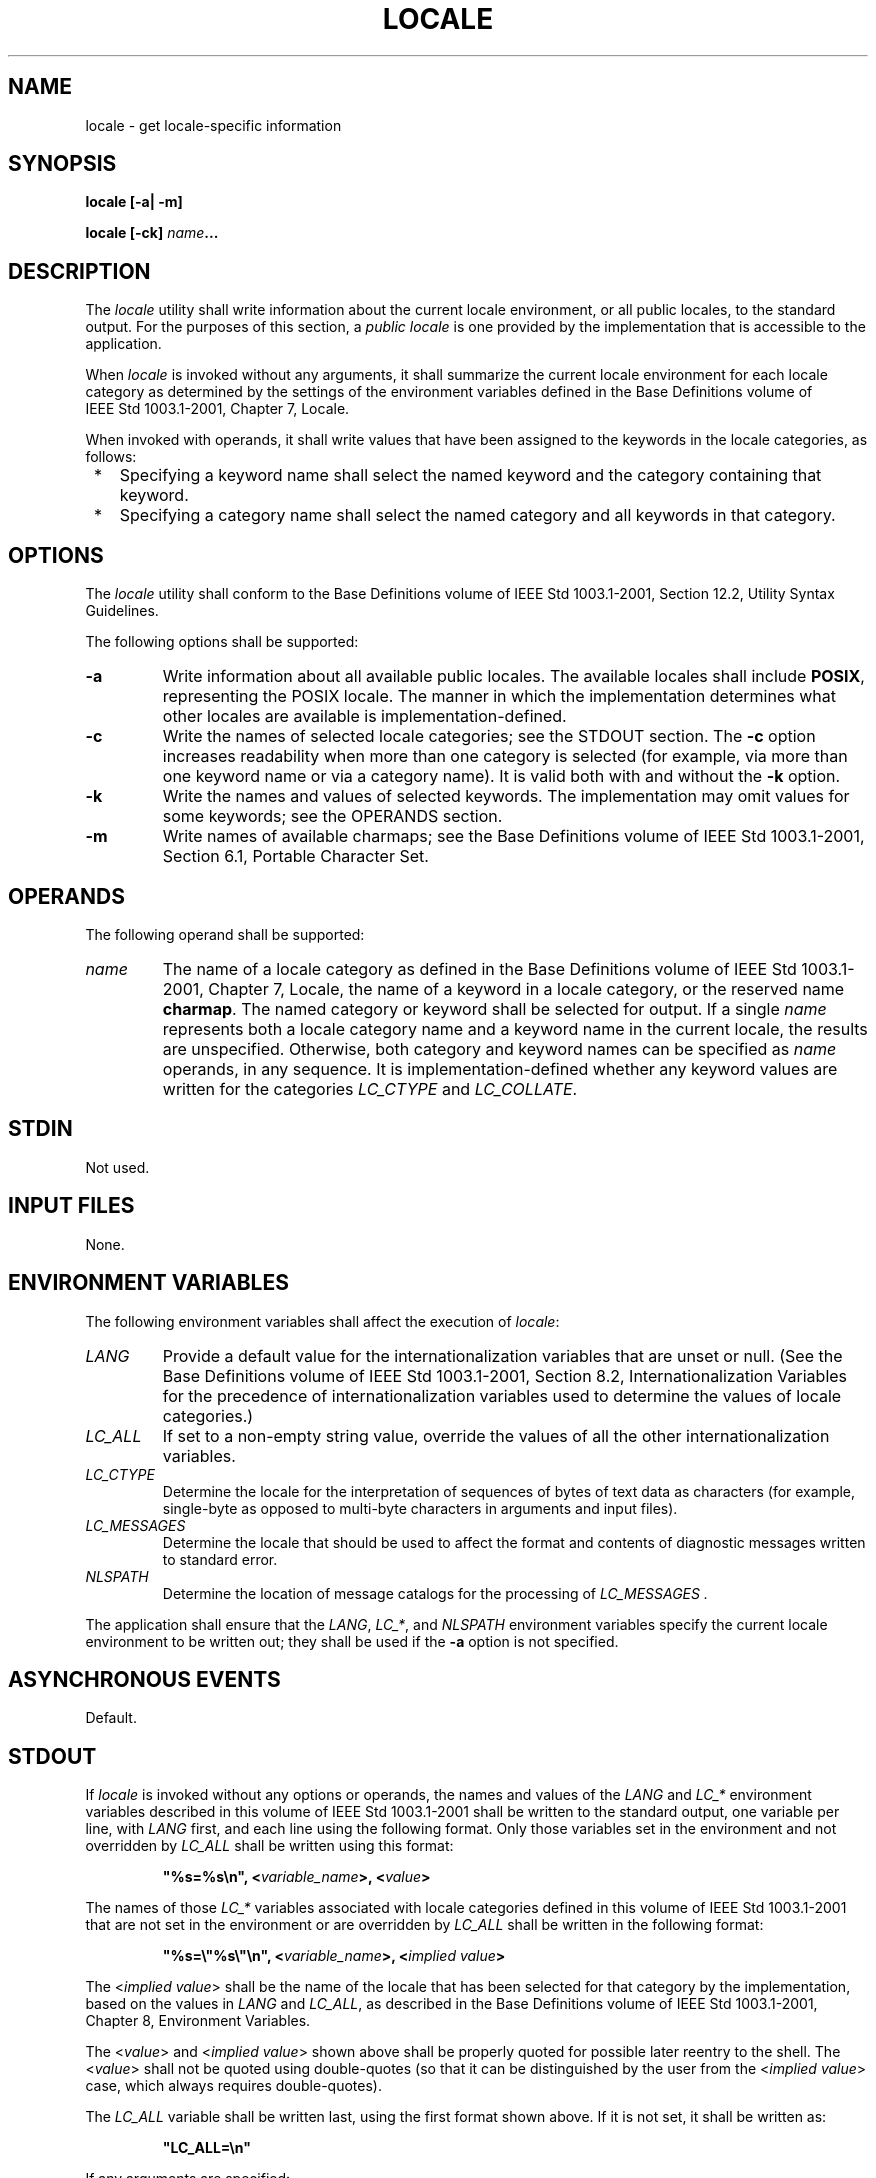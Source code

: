 .\" Copyright (c) 2001-2003 The Open Group, All Rights Reserved 
.TH "LOCALE" 1 2003 "IEEE/The Open Group" "POSIX Programmer's Manual"
.\" locale 
.SH NAME
locale \- get locale-specific information
.SH SYNOPSIS
.LP
\fBlocale\fP \fB[\fP\fB-a| -m\fP\fB]\fP\fB
.br
.sp
locale\fP \fB[\fP\fB-ck\fP\fB]\fP \fIname\fP\fB...
.br
\fP
.SH DESCRIPTION
.LP
The \fIlocale\fP utility shall write information about the current
locale environment, or all public locales, to the standard
output. For the purposes of this section, a \fIpublic locale\fP is
one provided by the implementation that is accessible to the
application.
.LP
When \fIlocale\fP is invoked without any arguments, it shall summarize
the current locale environment for each locale category
as determined by the settings of the environment variables defined
in the Base Definitions volume of
IEEE\ Std\ 1003.1-2001, Chapter 7, Locale.
.LP
When invoked with operands, it shall write values that have been assigned
to the keywords in the locale categories, as
follows:
.IP " *" 3
Specifying a keyword name shall select the named keyword and the category
containing that keyword.
.LP
.IP " *" 3
Specifying a category name shall select the named category and all
keywords in that category.
.LP
.SH OPTIONS
.LP
The \fIlocale\fP utility shall conform to the Base Definitions volume
of IEEE\ Std\ 1003.1-2001, Section 12.2, Utility Syntax Guidelines.
.LP
The following options shall be supported:
.TP 7
\fB-a\fP
Write information about all available public locales. The available
locales shall include \fBPOSIX\fP, representing the POSIX
locale. The manner in which the implementation determines what other
locales are available is implementation-defined.
.TP 7
\fB-c\fP
Write the names of selected locale categories; see the STDOUT section.
The \fB-c\fP option increases readability when more
than one category is selected (for example, via more than one keyword
name or via a category name). It is valid both with and
without the \fB-k\fP option.
.TP 7
\fB-k\fP
Write the names and values of selected keywords. The implementation
may omit values for some keywords; see the OPERANDS
section.
.TP 7
\fB-m\fP
Write names of available charmaps; see the Base Definitions volume
of IEEE\ Std\ 1003.1-2001, Section 6.1, Portable Character Set.
.sp
.SH OPERANDS
.LP
The following operand shall be supported:
.TP 7
\fIname\fP
The name of a locale category as defined in the Base Definitions volume
of IEEE\ Std\ 1003.1-2001, Chapter 7, Locale, the name of a keyword
in a locale category, or the reserved name
\fBcharmap\fP. The named category or keyword shall be selected for
output. If a single \fIname\fP represents both a locale
category name and a keyword name in the current locale, the results
are unspecified. Otherwise, both category and keyword names can
be specified as \fIname\fP operands, in any sequence. It is implementation-defined
whether any keyword values are written for the
categories \fILC_CTYPE\fP and \fILC_COLLATE\fP. 
.sp
.SH STDIN
.LP
Not used.
.SH INPUT FILES
.LP
None.
.SH ENVIRONMENT VARIABLES
.LP
The following environment variables shall affect the execution of
\fIlocale\fP:
.TP 7
\fILANG\fP
Provide a default value for the internationalization variables that
are unset or null. (See the Base Definitions volume of
IEEE\ Std\ 1003.1-2001, Section 8.2, Internationalization Variables
for
the precedence of internationalization variables used to determine
the values of locale categories.)
.TP 7
\fILC_ALL\fP
If set to a non-empty string value, override the values of all the
other internationalization variables.
.TP 7
\fILC_CTYPE\fP
Determine the locale for the interpretation of sequences of bytes
of text data as characters (for example, single-byte as
opposed to multi-byte characters in arguments and input files).
.TP 7
\fILC_MESSAGES\fP
Determine the locale that should be used to affect the format and
contents of diagnostic messages written to standard
error.
.TP 7
\fINLSPATH\fP
Determine the location of message catalogs for the processing of \fILC_MESSAGES
\&.\fP 
.sp
.LP
The application shall ensure that the \fILANG\fP,  \fILC_*\fP,  and
\fINLSPATH\fP environment variables specify the current locale
environment to be written out; they shall be used
if the \fB-a\fP option is not specified.
.SH ASYNCHRONOUS EVENTS
.LP
Default.
.SH STDOUT
.LP
If \fIlocale\fP is invoked without any options or operands, the names
and values of the \fILANG\fP and \fILC_*\fP environment
variables described in this volume of IEEE\ Std\ 1003.1-2001 shall
be written to the standard output, one variable per
line, with \fILANG\fP first, and each line using the following format.
Only those variables set in the environment and not
overridden by \fILC_ALL\fP shall be written using this format:
.sp
.RS
.nf

\fB"%s=%s\\n", <\fP\fIvariable_name\fP\fB>, <\fP\fIvalue\fP\fB>
\fP
.fi
.RE
.LP
The names of those \fILC_*\fP variables associated with locale categories
defined in this volume of
IEEE\ Std\ 1003.1-2001 that are not set in the environment or are
overridden by \fILC_ALL\fP shall be written in the
following format:
.sp
.RS
.nf

\fB"%s=\\"%s\\"\\n", <\fP\fIvariable_name\fP\fB>, <\fP\fIimplied value\fP\fB>
\fP
.fi
.RE
.LP
The <\fIimplied\ value\fP> shall be the name of the locale that has
been selected for that category by the
implementation, based on the values in \fILANG\fP and \fILC_ALL\fP, 
as described in the Base Definitions volume of
IEEE\ Std\ 1003.1-2001, Chapter 8, Environment Variables.
.LP
The <\fIvalue\fP> and <\fIimplied\ value\fP> shown above shall be
properly quoted for possible later reentry
to the shell. The <\fIvalue\fP> shall not be quoted using double-quotes
(so that it can be distinguished by the user from
the <\fIimplied\ value\fP> case, which always requires double-quotes).
.LP
The \fILC_ALL\fP variable shall be written last, using the first format
shown above. If it is not set, it shall be written
as:
.sp
.RS
.nf

\fB"LC_ALL=\\n"
\fP
.fi
.RE
.LP
If any arguments are specified:
.IP " 1." 4
If the \fB-a\fP option is specified, the names of all the public locales
shall be written, each in the following format:
.sp
.RS
.nf

\fB"%s\\n", <\fP\fIlocale name\fP\fB>
\fP
.fi
.RE
.LP
.IP " 2." 4
If the \fB-c\fP option is specified, the names of all selected categories
shall be written, each in the following format:
.sp
.RS
.nf

\fB"%s\\n", <\fP\fIcategory name\fP\fB>
\fP
.fi
.RE
.LP
If keywords are also selected for writing (see following items), the
category name output shall precede the keyword output for
that category.
.LP
If the \fB-c\fP option is not specified, the names of the categories
shall not be written; only the keywords, as selected by
the <\fIname\fP> operand, shall be written.
.LP
.IP " 3." 4
If the \fB-k\fP option is specified, the names and values of selected
keywords shall be written. If a value is non-numeric, it
shall be written in the following format:
.sp
.RS
.nf

\fB"%s=\\"%s\\"\\n", <\fP\fIkeyword name\fP\fB>, <\fP\fIkeyword value\fP\fB>
\fP
.fi
.RE
.LP
If the keyword was \fBcharmap\fP, the name of the charmap (if any)
that was specified via the \fIlocaledef\fP \fB-f\fP option when the
locale was created shall be written, with the word
\fBcharmap\fP as <\fIkeyword\ name\fP>.
.LP
If a value is numeric, it shall be written in one of the following
formats:
.sp
.RS
.nf

\fB"%s=%d\\n", <\fP\fIkeyword name\fP\fB>, <\fP\fIkeyword value\fP\fB>
.sp

"%s=%c%o\\n", <\fP\fIkeyword name\fP\fB>, <\fP\fIescape character\fP\fB>, <\fP\fIkeyword value\fP\fB>
.sp

"%s=%cx%x\\n", <\fP\fIkeyword name\fP\fB>, <\fP\fIescape character\fP\fB>, <\fP\fIkeyword value\fP\fB>
\fP
.fi
.RE
.LP
where the <\fIescape\ character\fP> is that identified by the \fBescape_char\fP
keyword in the current locale; see
the Base Definitions volume of IEEE\ Std\ 1003.1-2001, Section 7.3,
Locale
Definition.
.LP
Compound keyword values (list entries) shall be separated in the output
by semicolons. When included in keyword values, the
semicolon, the double-quote, the backslash, and any control character
shall be preceded (escaped) with the escape character.
.LP
.IP " 4." 4
If the \fB-k\fP option is not specified, selected keyword values shall
be written, each in the following format:
.sp
.RS
.nf

\fB"%s\\n", <\fP\fIkeyword value\fP\fB>
\fP
.fi
.RE
.LP
If the keyword was \fBcharmap\fP, the name of the charmap (if any)
that was specified via the \fIlocaledef\fP \fB-f\fP option when the
locale was created shall be written.
.LP
.IP " 5." 4
If the \fB-m\fP option is specified, then a list of all available
charmaps shall be written, each in the format:
.sp
.RS
.nf

\fB"%s\\n", <\fP\fIcharmap\fP\fB>
\fP
.fi
.RE
.LP
where <\fIcharmap\fP> is in a format suitable for use as the option-argument
to the \fIlocaledef\fP \fB-f\fP option.
.LP
.SH STDERR
.LP
The standard error shall be used only for diagnostic messages.
.SH OUTPUT FILES
.LP
None.
.SH EXTENDED DESCRIPTION
.LP
None.
.SH EXIT STATUS
.LP
The following exit values shall be returned:
.TP 7
\ 0
All the requested information was found and output successfully.
.TP 7
>0
An error occurred.
.sp
.SH CONSEQUENCES OF ERRORS
.LP
Default.
.LP
\fIThe following sections are informative.\fP
.SH APPLICATION USAGE
.LP
If the \fILANG\fP environment variable is not set or set to an empty
value, or one of the \fILC_*\fP environment variables is
set to an unrecognized value, the actual locales assumed (if any)
are implementation-defined as described in the Base Definitions
volume of IEEE\ Std\ 1003.1-2001, Chapter 8, Environment Variables.
.LP
Implementations are not required to write out the actual values for
keywords in the categories \fILC_CTYPE\fP and \fILC_COLLATE
;\fP however, they must write out the categories (allowing an application
to determine, for example, which character classes are
available).
.SH EXAMPLES
.LP
In the following examples, the assumption is that locale environment
variables are set as follows:
.sp
.RS
.nf

\fBLANG=locale_x
LC_COLLATE=locale_y
\fP
.fi
.RE
.LP
The command \fIlocale\fP would result in the following output:
.sp
.RS
.nf

\fBLANG=locale_x
LC_CTYPE="locale_x"
LC_COLLATE=locale_y
LC_TIME="locale_x"
LC_NUMERIC="locale_x"
LC_MONETARY="locale_x"
LC_MESSAGES="locale_x"
LC_ALL=
\fP
.fi
.RE
.LP
The order of presentation of the categories is not specified by this
volume of IEEE\ Std\ 1003.1-2001.
.LP
The command:
.sp
.RS
.nf

\fBLC_ALL=POSIX locale -ck decimal_point
\fP
.fi
.RE
.LP
would produce:
.sp
.RS
.nf

\fBLC_NUMERIC
decimal_point="."
\fP
.fi
.RE
.LP
The following command shows an application of \fIlocale\fP to determine
whether a user-supplied response is affirmative:
.sp
.RS
.nf

\fBif printf "%s\\n" "$response" | grep -Eq "$(locale yesexpr)"
then
    affirmative processing goes here
else
    non-affirmative processing goes here
fi
\fP
.fi
.RE
.SH RATIONALE
.LP
The output for categories \fILC_CTYPE\fP and \fILC_COLLATE\fP has
been made implementation-defined because there is a
questionable value in having a shell script receive an entire array
of characters. It is also difficult to return a logical
collation description, short of returning a complete \fIlocaledef\fP
source.
.LP
The \fB-m\fP option was included to allow applications to query for
the existence of charmaps. The output is a list of the
charmaps (implementation-supplied and user-supplied, if any) on the
system.
.LP
The \fB-c\fP option was included for readability when more than one
category is selected (for example, via more than one
keyword name or via a category name). It is valid both with and without
the \fB-k\fP option.
.LP
The \fBcharmap\fP keyword, which returns the name of the charmap (if
any) that was used when the current locale was created,
was included to allow applications needing the information to retrieve
it.
.SH FUTURE DIRECTIONS
.LP
None.
.SH SEE ALSO
.LP
\fIlocaledef\fP, the Base Definitions volume of IEEE\ Std\ 1003.1-2001,
Section 7.3, Locale Definition
.SH COPYRIGHT
Portions of this text are reprinted and reproduced in electronic form
from IEEE Std 1003.1, 2003 Edition, Standard for Information Technology
-- Portable Operating System Interface (POSIX), The Open Group Base
Specifications Issue 6, Copyright (C) 2001-2003 by the Institute of
Electrical and Electronics Engineers, Inc and The Open Group. In the
event of any discrepancy between this version and the original IEEE and
The Open Group Standard, the original IEEE and The Open Group Standard
is the referee document. The original Standard can be obtained online at
http://www.opengroup.org/unix/online.html .
